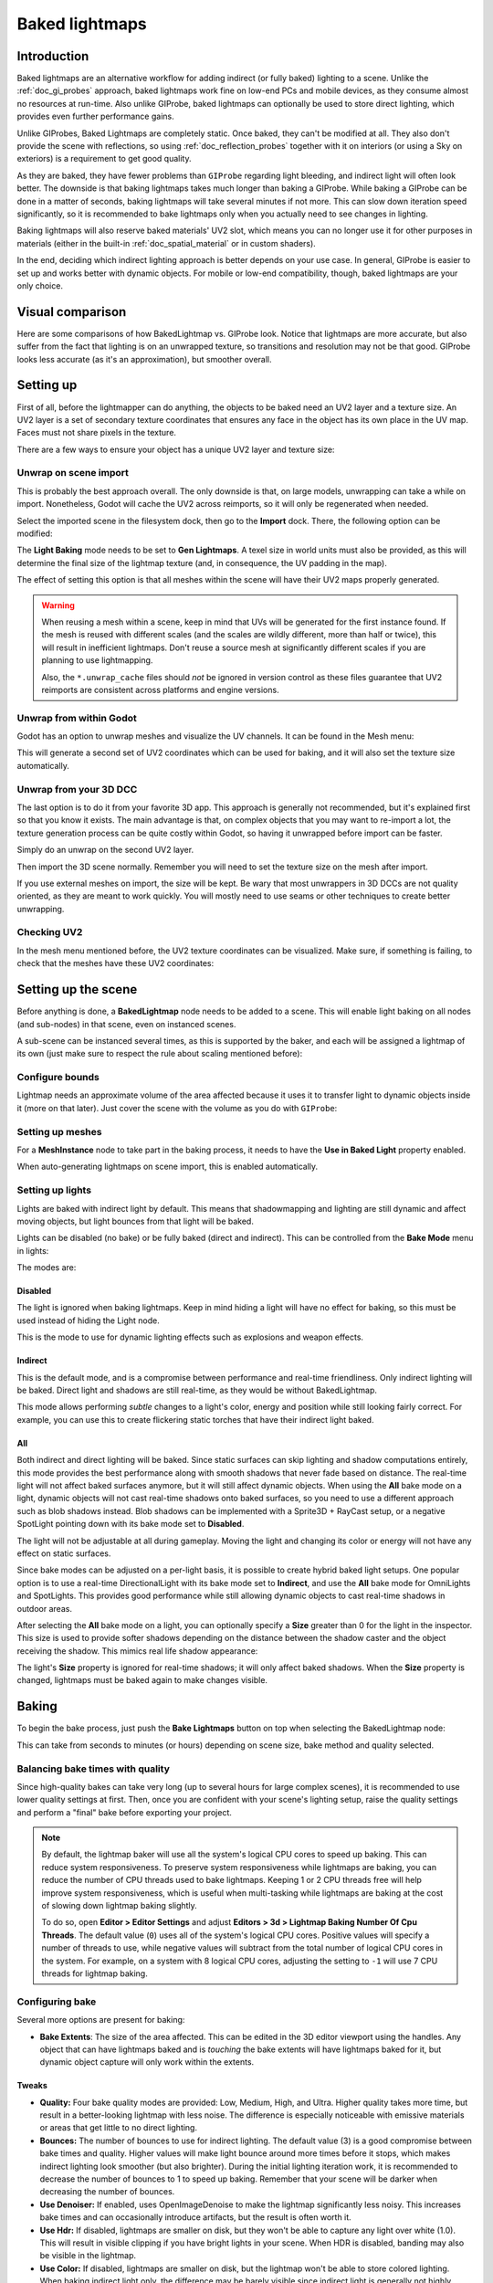 .. _doc_baked_lightmaps:

Baked lightmaps
===============

Introduction
------------

Baked lightmaps are an alternative workflow for adding indirect (or fully baked)
lighting to a scene. Unlike the :ref:`doc_gi_probes` approach, baked lightmaps
work fine on low-end PCs and mobile devices, as they consume almost no resources
at run-time. Also unlike GIProbe, baked lightmaps can optionally be used to
store direct lighting, which provides even further performance gains.

Unlike GIProbes, Baked Lightmaps are completely static. Once baked, they
can't be modified at all. They also don't provide the scene with reflections, so
using :ref:`doc_reflection_probes` together with it on interiors (or using a Sky
on exteriors) is a requirement to get good quality.

As they are baked, they have fewer problems than ``GIProbe`` regarding light
bleeding, and indirect light will often look better. The downside is that baking
lightmaps takes much longer than baking a GIProbe. While baking a GIProbe can be
done in a matter of seconds, baking lightmaps will take several minutes if not
more. This can slow down iteration speed significantly, so it is recommended to
bake lightmaps only when you actually need to see changes in lighting.

Baking lightmaps will also reserve baked materials' UV2 slot, which means you can
no longer use it for other purposes in materials (either in the built-in
:ref:`doc_spatial_material` or in custom shaders).

In the end, deciding which indirect lighting approach is better depends on your
use case. In general, GIProbe is easier to set up and works better with dynamic
objects. For mobile or low-end compatibility, though, baked lightmaps are your
only choice.

Visual comparison
-----------------

Here are some comparisons of how BakedLightmap vs. GIProbe look. Notice that
lightmaps are more accurate, but also suffer from the fact
that lighting is on an unwrapped texture, so transitions and resolution may not
be that good. GIProbe looks less accurate (as it's an approximation), but
smoother overall.

.. image:: img/baked_light_comparison.png

Setting up
----------

First of all, before the lightmapper can do anything, the objects to be baked need
an UV2 layer and a texture size. An UV2 layer is a set of secondary texture coordinates
that ensures any face in the object has its own place in the UV map. Faces must
not share pixels in the texture.

There are a few ways to ensure your object has a unique UV2 layer and texture size:

Unwrap on scene import
~~~~~~~~~~~~~~~~~~~~~~

This is probably the best approach overall. The only downside is that, on large
models, unwrapping can take a while on import. Nonetheless, Godot will cache the UV2
across reimports, so it will only be regenerated when needed.

Select the imported scene in the filesystem dock, then go to the **Import** dock.
There, the following option can be modified:

.. image:: img/baked_light_import.png

The **Light Baking** mode needs to be set to **Gen Lightmaps**. A texel size
in world units must also be provided, as this will determine the
final size of the lightmap texture (and, in consequence, the UV padding in the map).

The effect of setting this option is that all meshes within the scene will have
their UV2 maps properly generated.

.. warning::

    When reusing a mesh within a scene, keep in mind that UVs will be generated
    for the first instance found. If the mesh is reused with different scales
    (and the scales are wildly different, more than half or twice), this will
    result in inefficient lightmaps. Don't reuse a source mesh at significantly
    different scales if you are planning to use lightmapping.

    Also, the ``*.unwrap_cache`` files should *not* be ignored in version control
    as these files guarantee that UV2 reimports are consistent across platforms
    and engine versions.

Unwrap from within Godot
~~~~~~~~~~~~~~~~~~~~~~~~

Godot has an option to unwrap meshes and visualize the UV channels.
It can be found in the Mesh menu:

.. image:: img/baked_light_mesh_menu.png

This will generate a second set of UV2 coordinates which can be used for baking,
and it will also set the texture size automatically.

Unwrap from your 3D DCC
~~~~~~~~~~~~~~~~~~~~~~~

The last option is to do it from your favorite 3D app. This approach is generally
not recommended, but it's explained first so that you know it exists.
The main advantage is that, on complex objects that you may want to re-import a
lot, the texture generation process can be quite costly within Godot,
so having it unwrapped before import can be faster.

Simply do an unwrap on the second UV2 layer.

.. image:: img/baked_light_blender.png

Then import the 3D scene normally. Remember you will need to set the texture
size on the mesh after import.

.. image:: img/baked_light_lmsize.png

If you use external meshes on import, the size will be kept.
Be wary that most unwrappers in 3D DCCs are not quality oriented, as they are
meant to work quickly. You will mostly need to use seams or other techniques to
create better unwrapping.

Checking UV2
~~~~~~~~~~~~

In the mesh menu mentioned before, the UV2 texture coordinates can be visualized.
Make sure, if something is failing, to check that the meshes have these UV2 coordinates:

.. image:: img/baked_light_uvchannel.png

Setting up the scene
--------------------

Before anything is done, a **BakedLightmap** node needs to be added to a scene.
This will enable light baking on all nodes (and sub-nodes) in that scene, even
on instanced scenes.

.. image:: img/baked_light_scene.png

A sub-scene can be instanced several times, as this is supported by the baker, and
each will be assigned a lightmap of its own (just make sure to respect the rule
about scaling mentioned before):

Configure bounds
~~~~~~~~~~~~~~~~

Lightmap needs an approximate volume of the area affected because it uses it to
transfer light to dynamic objects inside it (more on that later). Just
cover the scene with the volume as you do with ``GIProbe``:

.. image:: img/baked_light_bounds.png

Setting up meshes
~~~~~~~~~~~~~~~~~

For a **MeshInstance** node to take part in the baking process, it needs to have
the **Use in Baked Light** property enabled.

.. image:: img/baked_light_use.png

When auto-generating lightmaps on scene import, this is enabled automatically.

Setting up lights
~~~~~~~~~~~~~~~~~

Lights are baked with indirect light by default. This means that shadowmapping
and lighting are still dynamic and affect moving objects, but light bounces from
that light will be baked.

Lights can be disabled (no bake) or be fully baked (direct and indirect). This
can be controlled from the **Bake Mode** menu in lights:

.. image:: img/baked_light_bake_mode.png

The modes are:

Disabled
^^^^^^^^

The light is ignored when baking lightmaps. Keep in mind hiding a light will have
no effect for baking, so this must be used instead of hiding the Light node.

This is the mode to use for dynamic lighting effects such as explosions and weapon effects.

Indirect
^^^^^^^^

This is the default mode, and is a compromise between performance and real-time
friendliness. Only indirect lighting will be baked. Direct light and shadows are
still real-time, as they would be without BakedLightmap.

This mode allows performing *subtle* changes to a light's color, energy and
position while still looking fairly correct. For example, you can use this
to create flickering static torches that have their indirect light baked.

All
^^^

Both indirect and direct lighting will be baked. Since static surfaces can skip
lighting and shadow computations entirely, this mode provides the best
performance along with smooth shadows that never fade based on distance. The
real-time light will not affect baked surfaces anymore, but it will still affect
dynamic objects. When using the **All** bake mode on a light, dynamic objects
will not cast real-time shadows onto baked surfaces, so you need to use a
different approach such as blob shadows instead. Blob shadows can be implemented
with a Sprite3D + RayCast setup, or a negative SpotLight pointing down with its
bake mode set to **Disabled**.

The light will not be adjustable at all during gameplay. Moving
the light and changing its color or energy will not have any effect on static surfaces.

Since bake modes can be adjusted on a per-light basis, it is possible to create
hybrid baked light setups. One popular option is to use a real-time
DirectionalLight with its bake mode set to **Indirect**, and use the **All**
bake mode for OmniLights and SpotLights. This provides good performance while
still allowing dynamic objects to cast real-time shadows in outdoor areas.

After selecting the **All** bake mode on a light, you can optionally
specify a **Size** greater than 0 for the light in the inspector.
This size is used to provide softer shadows depending on the distance between
the shadow caster and the object receiving the shadow. This mimics real life
shadow appearance:

.. image:: img/baked_light_omnilight_size.png

The light's **Size** property is ignored for real-time shadows; it will only affect baked
shadows. When the **Size** property is changed, lightmaps must be baked again to
make changes visible.

Baking
------

To begin the bake process, just push the **Bake Lightmaps** button on top
when selecting the BakedLightmap node:

.. image:: img/baked_light_bake.png

This can take from seconds to minutes (or hours) depending on scene size, bake
method and quality selected.

Balancing bake times with quality
~~~~~~~~~~~~~~~~~~~~~~~~~~~~~~~~~

Since high-quality bakes can take very long (up to several hours for large complex scenes),
it is recommended to use lower quality settings at first. Then, once you are confident
with your scene's lighting setup, raise the quality settings and perform a "final"
bake before exporting your project.

.. note::

    By default, the lightmap baker will use all the system's logical CPU cores
    to speed up baking. This can reduce system responsiveness. To preserve system
    responsiveness while lightmaps are baking, you can reduce the number of CPU threads
    used to bake lightmaps. Keeping 1 or 2 CPU threads free will help improve
    system responsiveness, which is useful when multi-tasking while lightmaps are
    baking at the cost of slowing down lightmap baking slightly.

    To do so, open **Editor > Editor Settings** and adjust
    **Editors > 3d > Lightmap Baking Number Of Cpu Threads**.
    The default value (``0``) uses all of the system's logical CPU cores.
    Positive values will specify a number of threads to use, while negative
    values will subtract from the total number of logical CPU cores in the system.
    For example, on a system with 8 logical CPU cores, adjusting the setting to
    ``-1`` will use 7 CPU threads for lightmap baking.

Configuring bake
~~~~~~~~~~~~~~~~

Several more options are present for baking:

- **Bake Extents**: The size of the area affected. This can be edited in the 3D
  editor viewport using the handles. Any object that can have lightmaps baked and
  is *touching* the bake extents will have lightmaps baked for it, but dynamic
  object capture will only work within the extents.

Tweaks
^^^^^^

- **Quality:** Four bake quality modes are provided: Low, Medium, High, and Ultra.
  Higher quality takes more time, but result in a better-looking lightmap with
  less noise. The difference is especially noticeable with emissive materials or
  areas that get little to no direct lighting.
- **Bounces:** The number of bounces to use for indirect lighting. The default value (3)
  is a good compromise between bake times and quality. Higher values will make
  light bounce around more times before it stops, which makes indirect lighting
  look smoother (but also brighter). During the initial lighting iteration work,
  it is recommended to decrease the number of bounces to 1 to speed up baking.
  Remember that your scene will be darker when decreasing the number of bounces.
- **Use Denoiser:** If enabled, uses OpenImageDenoise to make the lightmap
  significantly less noisy. This increases bake times and can occasionally
  introduce artifacts, but the result is often worth it.
- **Use Hdr:** If disabled, lightmaps are smaller on disk, but they won't be
  able to capture any light over white (1.0). This will result in visible clipping
  if you have bright lights in your scene. When HDR is disabled, banding may also
  be visible in the lightmap.
- **Use Color:** If disabled, lightmaps are smaller on disk, but the lightmap
  won't be able to store colored lighting. When baking indirect light only, the
  difference may be barely visible since indirect light is generally not highly
  saturated. However, when baking both direct and indirect lighting using the
  **All** bake mode on a light, this will turn colored lighting into grayscale
  lighting. This can be disabled together with HDR to get the smallest possible
  lightmap file at a given resolution.
- **Bias:** The offset value to use for shadows in 3D units. You generally don't
  need to change this value, except if you run into issues with light bleeding or
  dark spots in your lightmap after baking. This setting does not affect real-time
  shadows casted on baked surfaces.
- **Default Texels Per Unit:** For meshes that do not specify their own lightmap
  texel density, this will be used as the value. Higher values result in
  *lower-resolution* lightmaps, which result in faster bake times and lower file
  sizes at the cost of blurrier indirect lighting and shadows.

Atlas
^^^^^

- **Generate:** If enabled, a texture atlas will be generated for the lightmap.
  This results in more efficient rendering, but is only compatible with the
  GLES3 rendering backend. Disable this setting if your project is allowed to
  fall back to GLES2. (This is not the case by default and must be enabled in
  the Project Settings.) *This setting is ignored when the project is configured
  to use GLES2 by default.*
- **Max Size:** The maximum size of the atlas in pixels. Higher values result
  in a more efficient atlas, but are less compatible with old/low-end hardware.
  If in doubt, leave this setting on its default value (4096).

Capture
^^^^^^^

- **Enabled:** This enables probe capture so that dynamic objects can *receive* indirect lighting.
  Regardless of this setting's value, dynamic objects will not be able to
  *contribute* indirect lighting to the scene. This is a limitation of lightmaps.
- **Cell Size:** The distance between lightmap probes in 3D units. Higher values
  result in more sparse probe placement, which decreases bake times and file
  size at the cost of lower lighting accuracy for dynamic objects.
- **Quality:** The lightmap probe generation quality. Higher values result in
  more accurate lighting, but take longer to bake. This setting does not affect
  the *density* of the lightmap probes, only their quality.
- **Propagation:** Similar to :ref:`GIProbe <doc_gi_probes>`'s Propagation property.
  Higher values result in brighter and more diffuse indirect lighting for
  dynamic objects. Adjust this value depending on your scene to make dynamic
  objects better fit with static baked lighting.

Data
^^^^

- **Light Data**: Contains the light baked data after baking. Textures are saved
  to disk, but this also contains the capture data for dynamic objects, which can
  be heavy. If you are using a scene in ``.tscn`` format, you should save this
  resource to an external binary ``.lmbake`` file to avoid bloating the ``.tscn``
  scene with binary data encoded in Base64.

The Light Data resource can be edited to adjust two additional properties:

- **Energy:** Adjusts the lightmap's brightness. Higher values result in brighter lightmaps.
  This can be adjusted at run-time for short-lived dynamic effects such as thunderstorms.
  However, keep in mind that it will affect *all* baked lights.
- **Interior:** If enabled, dynamic objects will not make use of environment lighting
  and will use light probes for ambient lighting exclusively. If disabled, both
  environment lighting and light probes are used to light up dynamic objects.

.. tip::

    The generated EXR file can be viewed and even edited using an image editor
    to perform post-processing if needed. However, keep in mind that changes to
    the EXR file will be lost when baking lightmaps again.

Dynamic objects
---------------

In other engines or lightmapper implementations, you are generally required to
manually place small objects called "lightprobes" all around the level to
generate *capture* data. This is then used to transfer the light to dynamic
objects that move around the scene.

However, this implementation of lightmapping uses a different method. The process is
automatic, so you don't have to do anything. Just move your objects around, and
they will be lit accordingly. Of course, you have to make sure you set up your
scene bounds accordingly or it won't work.

.. image:: img/baked_light_indirect.gif
